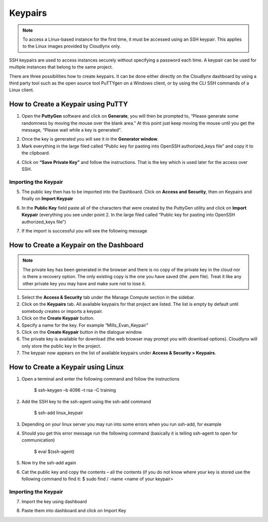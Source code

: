 Keypairs
========

.. note::
      To access a Linux-based instance for the first time, it must be accessed using an SSH keypair. This applies to the Linux images provided by Cloudlynx only.

SSH keypairs are used to access instances securely without specifying a password each time. A keypair can be used for multiple instances that belong to the same project.


There are three possibilities how to create keypairs. It can be done either directly on the Cloudlynx dashboard by using a third party tool such as the open source tool PuTTYgen on a Windows client, or by using the CLI SSH commands of a Linux client.


How to Create a Keypair using PuTTY
-----------------------------------

1.  Open the **PuttyGen** software and click on **Generate**, you will then be prompted to, “Please generate some randomness by moving the mouse over the blank area.”   At this point just keep moving the mouse until you get the message, “Please wait while a key is generated”.

.. image:: _static/keypairs/fig1_puttygen.png
   :alt: Generating Key

.. image:: _static/keypairs/fig2_puttygen.png
      :alt: Generating Key

2.  Once the key is generated you will see it in the **Generator window**.
3.  Mark  everything in the large filed called “Public key for pasting into OpenSSH authorized_keys file” and copy it to the clipboard.


.. image:: _static/keypairs/fig3_puttygen.png
         :alt: Public Key


4.  Click on **“Save Private Key”** and follow the instructions. That is the key which is used later for the access over SSH.


Importing the Keypair
"""""""""""""""""""""

5.  The public key then has to be imported into the Dashboard. Click on **Access and Security**, then on Keypairs and finally on **Import Keypair**

.. image:: _static/keypairs/fig4_puttygen.png
               :alt: Access and Security


6.  In the **Public Key** field paste all of the characters that were created by the PuttyGen utility and click on **Import Keypair** (everything you see under point 2. In the large filed called “Public key for pasting into OpenSSH authorized_keys file”)


.. image:: _static/keypairs/fig5_puttygen.png
               :alt: Importing Keypair 

7.  If the import is successful you will see the following message


.. image:: _static/keypairs/fig6_puttygen.png
                  :alt: Success 


How to Create a Keypair on the Dashboard
----------------------------------------

.. note::
      The private key has been generated in the browser and there is no copy of the private key in the cloud nor is there a recovery option. The only existing copy is the one you have saved (the .pem file). Treat it like any other private key you may have and make sure not to lose it.

1. Select the **Access & Security** tab under the Manage Compute section in the sidebar.
2. Click on the **Keypairs** tab. All available keypairs for that project are listed. The list is empty by default until somebody creates or imports a keypair.
3. Click on the **Create Keypair** button.
4. Specify a name for the key. For example “Mills_Evan_Keypair”
5. Click on the **Create Keypair** button in the dialogue window.
6. The private key is available for download (the web browser may prompt you with download options). Cloudlynx will only store the public key in the project.
7. The keypair now appears on the list of available keypairs under **Access & Security > Keypairs**.

.. image:: _static/gettingstarted/fig6.png
      :alt: Create Keypair


How to Create a Keypair using Linux
-----------------------------------

1.  Open a terminal and enter the following command and follow the instructions

        $ ssh-keygen –b 4096 –t rsa –C training

.. image:: _static/keypairs/fig1_linux.png
   :alt: Generating Keypair

2.  Add the SSH key to the ssh-agent using the ssh-add command

        $ ssh-add linux_keypair

3.  Depending on your linux server you may run into some errors when you run ssh-add, for example

.. image:: _static/keypairs/fig2_linux.png
   :alt: Error

4.  Should you get this error message run the following command (basically it is telling ssh-agent to open for communication)

        $ eval $(ssh-agent)

5.  Now try the ssh-add again

.. image:: _static/keypairs/fig3_linux.png
   :alt: ssh-add

6.  Cat the public key and copy the contents – all the contents (if you do not know where your key is stored use the following command to find it: $ sudo find / -name <name of your keypair>


.. image:: _static/keypairs/fig4_linux.png
   :alt: Copy Public Key


Importing the Keypair
"""""""""""""""""""""

7.  Import the key using dashboard

.. image:: _static/keypairs/fig5_linux.png
   :alt: Dashboard

8.  Paste them into dashboard and click on Import Key

.. image:: _static/keypairs/fig6_linux.png
   :alt: Import Keypair
